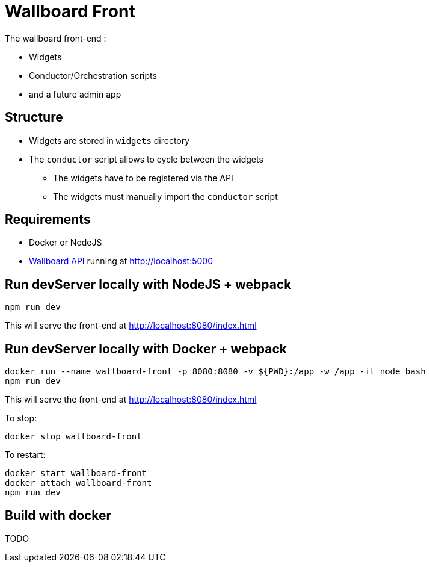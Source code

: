 = Wallboard Front

The wallboard front-end :

* Widgets
* Conductor/Orchestration scripts
* and a future admin app 

== Structure
* Widgets are stored in `widgets` directory
* The `conductor` script allows to cycle between the widgets
** The widgets have to be registered via the API 
** The widgets must manually import the `conductor` script

== Requirements
* Docker or NodeJS
* https://github.com/SofteamOuest/wallboard-back[Wallboard API] running at http://localhost:5000

== Run devServer locally with NodeJS + webpack
[source]
----
npm run dev
----

This will serve the front-end at http://localhost:8080/index.html

== Run devServer locally with Docker + webpack

[source]
----
docker run --name wallboard-front -p 8080:8080 -v ${PWD}:/app -w /app -it node bash
npm run dev
----

This will serve the front-end at http://localhost:8080/index.html

To stop:

[source]
----
docker stop wallboard-front
----

To restart:

[source]
----
docker start wallboard-front
docker attach wallboard-front
npm run dev
----

== Build with docker

TODO